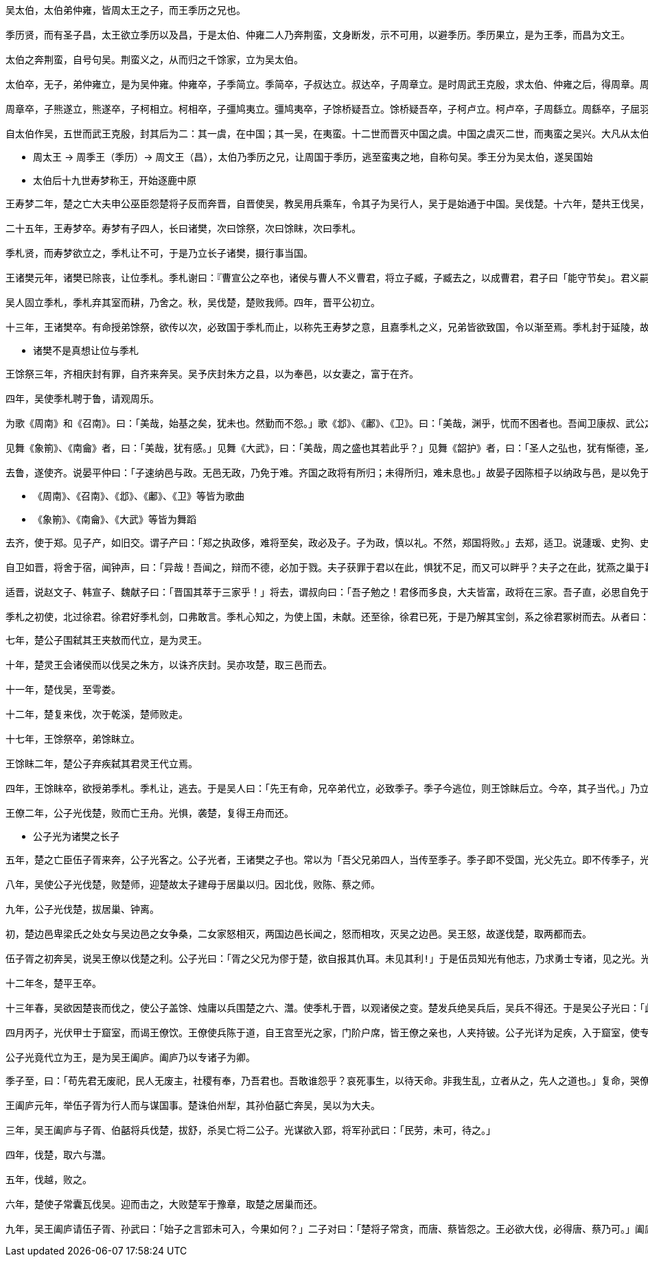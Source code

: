----
吴太伯，太伯弟仲雍，皆周太王之子，而王季历之兄也。

季历贤，而有圣子昌，太王欲立季历以及昌，于是太伯、仲雍二人乃奔荆蛮，文身断发，示不可用，以避季历。季历果立，是为王季，而昌为文王。

太伯之奔荆蛮，自号句吴。荆蛮义之，从而归之千馀家，立为吴太伯。

太伯卒，无子，弟仲雍立，是为吴仲雍。仲雍卒，子季简立。季简卒，子叔达立。叔达卒，子周章立。是时周武王克殷，求太伯、仲雍之后，得周章。周章已君吴，因而封之。乃封周章弟虞仲于周之北故夏虚，是为虞仲，列为诸侯。

周章卒，子熊遂立，熊遂卒，子柯相立。柯相卒，子彊鸠夷立。彊鸠夷卒，子馀桥疑吾立。馀桥疑吾卒，子柯卢立。柯卢卒，子周繇立。周繇卒，子屈羽立。屈羽卒，子夷吾立。夷吾卒，子禽处立。禽处卒，子转立。转卒，子颇高立。颇高卒，子句卑立。是时晋献公灭周北虞公，以开晋伐虢也。句卑卒，子去齐立。去齐卒，子寿梦立。寿梦立而吴始益大，称王。

自太伯作吴，五世而武王克殷，封其后为二：其一虞，在中国；其一吴，在夷蛮。十二世而晋灭中国之虞。中国之虞灭二世，而夷蛮之吴兴。大凡从太伯至寿梦十九世。
----

* 周太王 -> 周季王（季历）-> 周文王（昌），太伯乃季历之兄，让周国于季历，逃至蛮夷之地，自称句吴。季王分为吴太伯，遂吴国始 
* 太伯后十九世寿梦称王，开始逐鹿中原

----
王寿梦二年，楚之亡大夫申公巫臣怨楚将子反而奔晋，自晋使吴，教吴用兵乘车，令其子为吴行人，吴于是始通于中国。吴伐楚。十六年，楚共王伐吴，至衡山。

二十五年，王寿梦卒。寿梦有子四人，长曰诸樊，次曰馀祭，次曰馀眜，次曰季札。

季札贤，而寿梦欲立之，季札让不可，于是乃立长子诸樊，摄行事当国。

王诸樊元年，诸樊已除丧，让位季札。季札谢曰：『曹宣公之卒也，诸侯与曹人不义曹君，将立子臧，子臧去之，以成曹君，君子曰「能守节矣」。君义嗣，谁敢干君！有国，非吾节也。札虽不材，愿附于子臧之义。』

吴人固立季札，季札弃其室而耕，乃舍之。秋，吴伐楚，楚败我师。四年，晋平公初立。

十三年，王诸樊卒。有命授弟馀祭，欲传以次，必致国于季札而止，以称先王寿梦之意，且嘉季札之义，兄弟皆欲致国，令以渐至焉。季札封于延陵，故号曰延陵季子。
----

* 诸樊不是真想让位与季札

----
王馀祭三年，齐相庆封有罪，自齐来奔吴。吴予庆封朱方之县，以为奉邑，以女妻之，富于在齐。

四年，吴使季札聘于鲁，请观周乐。

为歌《周南》和《召南》。曰：「美哉，始基之矣，犹未也。然勤而不怨。」歌《邶》、《鄘》、《卫》。曰：「美哉，渊乎，忧而不困者也。吾闻卫康叔、武公之德如是，是其卫风乎？」歌《王》。曰：「美哉，思而不惧，其周之东乎？」歌《郑》。曰：「其细已甚，民不堪也，是其先亡乎？」歌《齐》。曰：「美哉，泱泱乎大风也哉。表东海者，其太公乎？国未可量也。」歌《豳》。曰：「美哉，荡荡乎，乐而不淫，其周公之东乎？」歌《秦》。曰：「此之谓夏声。夫能夏则大，大之至也，其周之旧乎？」歌《魏》。曰：「美哉，沨沨乎，大而宽，俭而易，行以德辅，此则盟主也。」歌《唐》。曰：「思深哉，其有陶唐氏之遗风乎？不然，何忧之远也？非令德之后，谁能若是！」歌《陈》。曰：「国无主，其能久乎？」自《郐》以下，无讥焉。歌《小雅》。曰：「美哉，思而不贰，怨而不言，其周德之衰乎？犹有先王之遗民也。」歌《大雅》。曰：「广哉，熙熙乎，曲而有直体，其文王之德乎？」歌《颂》。曰：「至矣哉，直而不倨，曲而不诎，近而不逼，远而不携，迁而不淫，复而不厌，哀而不愁，乐而不荒，用而不匮，广而不宣，施而不费，取而不贪，处而不厎，行而不流。五声和，八风平，节有度，守有序，盛德之所同也。」

见舞《象箾》、《南龠》者，曰：「美哉，犹有感。」见舞《大武》，曰：「美哉，周之盛也其若此乎？」见舞《韶护》者，曰：「圣人之弘也，犹有惭德，圣人之难也！」见舞《大夏》，曰：「美哉，勤而不德！非禹其谁能及之？」见舞《招箾》，曰：「德至矣哉，大矣，如天之无不焘也，如地之无不载也，虽甚盛德，无以加矣。观止矣，若有他乐，吾不敢观。」

去鲁，遂使齐。说晏平仲曰：「子速纳邑与政。无邑无政，乃免于难。齐国之政将有所归；未得所归，难未息也。」故晏子因陈桓子以纳政与邑，是以免于栾高之难。
----

* 《周南》、《召南》、《邶》、《鄘》、《卫》等皆为歌曲
* 《象箾》、《南龠》、《大武》等皆为舞蹈

----
去齐，使于郑。见子产，如旧交。谓子产曰：「郑之执政侈，难将至矣，政必及子。子为政，慎以礼。不然，郑国将败。」去郑，适卫。说蘧瑗、史狗、史鰌、公子荆、公叔发、公子朝曰：「卫多君子，未有患也。」

自卫如晋，将舍于宿，闻钟声，曰：「异哉！吾闻之，辩而不德，必加于戮。夫子获罪于君以在此，惧犹不足，而又可以畔乎？夫子之在此，犹燕之巢于幕也。君在殡而可以乐乎？」遂去之。文子闻之，终身不听琴瑟。

适晋，说赵文子、韩宣子、魏献子曰：「晋国其萃于三家乎！」将去，谓叔向曰：「吾子勉之！君侈而多良，大夫皆富，政将在三家。吾子直，必思自免于难。」

季札之初使，北过徐君。徐君好季札剑，口弗敢言。季札心知之，为使上国，未献。还至徐，徐君已死，于是乃解其宝剑，系之徐君冢树而去。从者曰：「徐君已死，尚谁予乎？」季子曰：「不然。始吾心已许之，岂以死背吾心哉！」
----

----
七年，楚公子围弑其王夹敖而代立，是为灵王。

十年，楚灵王会诸侯而以伐吴之朱方，以诛齐庆封。吴亦攻楚，取三邑而去。

十一年，楚伐吴，至雩娄。

十二年，楚复来伐，次于乾溪，楚师败走。

十七年，王馀祭卒，弟馀眜立。

王馀眜二年，楚公子弃疾弑其君灵王代立焉。

四年，王馀眜卒，欲授弟季札。季札让，逃去。于是吴人曰：「先王有命，兄卒弟代立，必致季子。季子今逃位，则王馀眜后立。今卒，其子当代。」乃立王馀眜之子僚为王。

王僚二年，公子光伐楚，败而亡王舟。光惧，袭楚，复得王舟而还。
----

* 公子光为诸樊之长子

----
五年，楚之亡臣伍子胥来奔，公子光客之。公子光者，王诸樊之子也。常以为「吾父兄弟四人，当传至季子。季子即不受国，光父先立。即不传季子，光当立!」阴纳贤士，欲以袭王僚。

八年，吴使公子光伐楚，败楚师，迎楚故太子建母于居巢以归。因北伐，败陈、蔡之师。

九年，公子光伐楚，拔居巢、钟离。

初，楚边邑卑梁氏之处女与吴边邑之女争桑，二女家怒相灭，两国边邑长闻之，怒而相攻，灭吴之边邑。吴王怒，故遂伐楚，取两都而去。

伍子胥之初奔吴，说吴王僚以伐楚之利。公子光曰：「胥之父兄为僇于楚，欲自报其仇耳。未见其利!」于是伍员知光有他志，乃求勇士专诸，见之光。光喜，乃客伍子胥。子胥退而耕于野，以待专诸之事。

十二年冬，楚平王卒。

十三年春，吴欲因楚丧而伐之，使公子盖馀、烛庸以兵围楚之六、灊。使季札于晋，以观诸侯之变。楚发兵绝吴兵后，吴兵不得还。于是吴公子光曰：「此时不可失也!」告专诸曰：「不索何获！我真王嗣，当立，吾欲求之。季子虽至，不吾废也。」专诸曰：「王僚可杀也。母老子弱，而两公子将兵攻楚，楚绝其路。方今吴外困于楚，而内空无骨鲠之臣，是无柰我何。」光曰：「我身，子之身也。」

四月丙子，光伏甲士于窟室，而谒王僚饮。王僚使兵陈于道，自王宫至光之家，门阶户席，皆王僚之亲也，人夹持铍。公子光详为足疾，入于窟室，使专诸置匕首于炙鱼之中以进食。手匕首刺王僚，铍交于匈，遂弑王僚。

公子光竟代立为王，是为吴王阖庐。阖庐乃以专诸子为卿。
----

----
季子至，曰：「苟先君无废祀，民人无废主，社稷有奉，乃吾君也。吾敢谁怨乎？哀死事生，以待天命。非我生乱，立者从之，先人之道也。」复命，哭僚墓，复位而待。吴公子烛庸、盖馀二人将兵遇围于楚者，闻公子光弑王僚自立，乃以其兵降楚，楚封之于舒。

王阖庐元年，举伍子胥为行人而与谋国事。楚诛伯州犁，其孙伯嚭亡奔吴，吴以为大夫。

三年，吴王阖庐与子胥、伯嚭将兵伐楚，拔舒，杀吴亡将二公子。光谋欲入郢，将军孙武曰：「民劳，未可，待之。」

四年，伐楚，取六与灊。

五年，伐越，败之。

六年，楚使子常囊瓦伐吴。迎而击之，大败楚军于豫章，取楚之居巢而还。

九年，吴王阖庐请伍子胥、孙武曰：「始子之言郢未可入，今果如何？」二子对曰：「楚将子常贪，而唐、蔡皆怨之。王必欲大伐，必得唐、蔡乃可。」阖庐从之，悉兴师，与唐、蔡西伐楚，至于汉水。楚亦发兵拒吴，夹水陈。吴王阖庐弟夫?欲战，阖庐弗许。夫?曰：「王已属臣兵，兵以利为上，尚何待焉？」遂以其部五千人袭冒楚，楚兵大败，走。于是吴王遂纵兵追之。比至郢，五战，楚五败。楚昭王亡出郢，奔郧。郧公弟欲弑昭王，昭王与郧公奔随。而吴兵遂入郢。子胥、伯嚭鞭平王之尸以报父雠。
----
